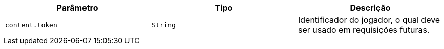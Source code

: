 |===
|Parâmetro|Tipo|Descrição

|`+content.token+`
|`+String+`
|Identificador do jogador, o qual deve ser usado em requisições futuras.

|===